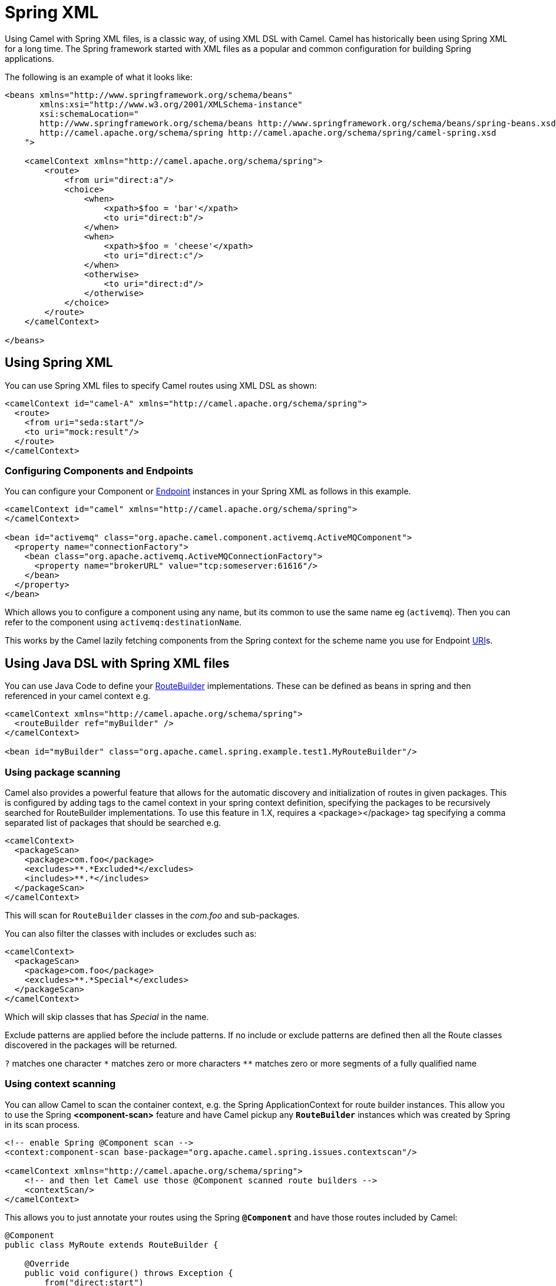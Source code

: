 [[SpringXML-SpringXM]]
= Spring XML

Using Camel with Spring XML files, is a classic way, of using XML DSL with Camel.
Camel has historically been using Spring XML for a long time.
The Spring framework started with XML files as a popular and common configuration for building Spring applications.

The following is an example of what it looks like:

[source,xml]
----
<beans xmlns="http://www.springframework.org/schema/beans"
       xmlns:xsi="http://www.w3.org/2001/XMLSchema-instance"
       xsi:schemaLocation="
       http://www.springframework.org/schema/beans http://www.springframework.org/schema/beans/spring-beans.xsd
       http://camel.apache.org/schema/spring http://camel.apache.org/schema/spring/camel-spring.xsd
    ">

    <camelContext xmlns="http://camel.apache.org/schema/spring">
        <route>
            <from uri="direct:a"/>
            <choice>
                <when>
                    <xpath>$foo = 'bar'</xpath>
                    <to uri="direct:b"/>
                </when>
                <when>
                    <xpath>$foo = 'cheese'</xpath>
                    <to uri="direct:c"/>
                </when>
                <otherwise>
                    <to uri="direct:d"/>
                </otherwise>
            </choice>
        </route>
    </camelContext>

</beans>
----

== Using Spring XML

You can use Spring XML files to specify Camel routes using XML DSL as shown:

[source,xml]
--------------------------------------------------------------------------------------------------------------
<camelContext id="camel-A" xmlns="http://camel.apache.org/schema/spring">
  <route>
    <from uri="seda:start"/>
    <to uri="mock:result"/>
  </route>
</camelContext>
--------------------------------------------------------------------------------------------------------------

=== Configuring Components and Endpoints

You can configure your Component or xref:endpoint.adoc[Endpoint] instances in your Spring XML as follows in this example.

[source,xml]
--------------------------------------------------------------------------------------------------------------
<camelContext id="camel" xmlns="http://camel.apache.org/schema/spring">
</camelContext>

<bean id="activemq" class="org.apache.camel.component.activemq.ActiveMQComponent">
  <property name="connectionFactory">
    <bean class="org.apache.activemq.ActiveMQConnectionFactory">
      <property name="brokerURL" value="tcp:someserver:61616"/>
    </bean>
  </property>
</bean>
--------------------------------------------------------------------------------------------------------------

Which allows you to configure a component using any name, but its common to use the same name
eg (`activemq`). Then you can refer to the component using `activemq:destinationName`.

This works by the Camel lazily fetching components from the Spring context for the scheme name you use for Endpoint xref:uris.adoc[URI]s.




== Using Java DSL with Spring XML files

You can use Java Code to define your xref:route-builder.adoc[RouteBuilder] implementations. These can be defined as beans in spring and then referenced in your camel context e.g.

[source,xml]
--------------------------------------------------------------------------------------------------------------
<camelContext xmlns="http://camel.apache.org/schema/spring">
  <routeBuilder ref="myBuilder" />
</camelContext>

<bean id="myBuilder" class="org.apache.camel.spring.example.test1.MyRouteBuilder"/>
--------------------------------------------------------------------------------------------------------------

=== Using package scanning

Camel also provides a powerful feature that allows for the automatic discovery and initialization of routes in given packages. This is configured by adding tags to the camel context in your spring context definition, specifying the packages to be recursively searched for RouteBuilder implementations. To use this feature in 1.X, requires a <package></package> tag specifying a comma separated list of packages that should be searched e.g.

[source,xml]
--------------------------------------------------------------------------------------------------------------
<camelContext>
  <packageScan>
    <package>com.foo</package>
    <excludes>**.*Excluded*</excludes>
    <includes>**.*</includes>
  </packageScan>
</camelContext>
--------------------------------------------------------------------------------------------------------------

This will scan for `RouteBuilder` classes in the _com.foo_ and sub-packages.

You can also filter the classes with includes or excludes such as:

[source,xml]
--------------------------------------------------------------------------------------------------------------
<camelContext>
  <packageScan>
    <package>com.foo</package>
    <excludes>**.*Special*</excludes>
  </packageScan>
</camelContext>
--------------------------------------------------------------------------------------------------------------

Which will skip classes that has _Special_ in the name.

Exclude patterns are applied before the include patterns. If no include or exclude patterns are defined then all the Route classes discovered in the packages will be returned.

`?` matches one character `\*` matches zero or more characters `**` matches zero or more segments of a fully qualified name

=== Using context scanning

You can allow Camel to scan the container context, e.g. the Spring ApplicationContext for route builder instances. This allow you to use the Spring *<component-scan>* feature and have Camel pickup any *`RouteBuilder`* instances which was created by Spring in its scan process.

[source,xml]
--------------------------------------------------------------------------------------------------------------
<!-- enable Spring @Component scan -->
<context:component-scan base-package="org.apache.camel.spring.issues.contextscan"/>

<camelContext xmlns="http://camel.apache.org/schema/spring">
    <!-- and then let Camel use those @Component scanned route builders -->
    <contextScan/>
</camelContext>
--------------------------------------------------------------------------------------------------------------

This allows you to just annotate your routes using the Spring *`@Component`*  and have those routes included by Camel:

[source,java]
--------------------------------------------------------------------------------------------------------------
@Component
public class MyRoute extends RouteBuilder {

    @Override
    public void configure() throws Exception {
        from("direct:start")
            .to("mock:result");
    }
}
--------------------------------------------------------------------------------------------------------------

You can also use the ANT style for inclusion and exclusion, as mentioned above in the package scan section.



== Additional configuration of Spring XML

See more details at xref:advanced-configuration-of-camelcontext-using-spring.adoc[Advanced configuration of CamelContext using Spring].
